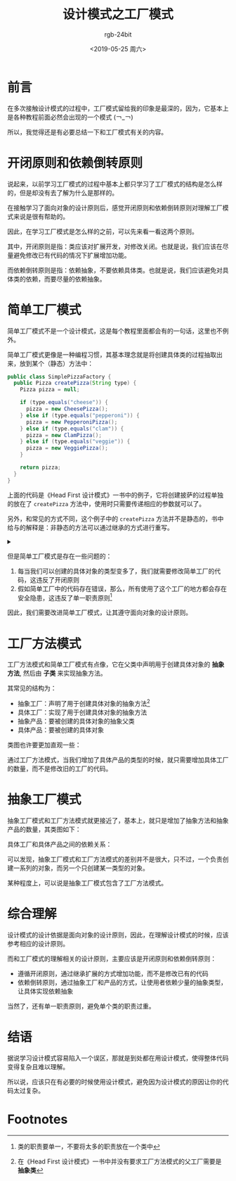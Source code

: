 #+TITLE:      设计模式之工厂模式
#+AUTHOR:     rgb-24bit
#+EMAIL:      rgb-24bit@foxmail.com
#+DATE:       <2019-05-25 周六>

* 目录                                                    :TOC_4_gh:noexport:
- [[#前言][前言]]
- [[#开闭原则和依赖倒转原则][开闭原则和依赖倒转原则]]
- [[#简单工厂模式][简单工厂模式]]
- [[#工厂方法模式][工厂方法模式]]
- [[#抽象工厂模式][抽象工厂模式]]
- [[#综合理解][综合理解]]
- [[#结语][结语]]
- [[#footnotes][Footnotes]]

* 前言
  在多次接触设计模式的过程中，工厂模式留给我的印象是最深的，因为，它基本上是各种教程前面必然会出现的一个模式 (￢_￢)
  
  所以，我觉得还是有必要总结一下和工厂模式有关的内容。

* 开闭原则和依赖倒转原则
  说起来，以前学习工厂模式的过程中基本上都只学习了工厂模式的结构是怎么样的，但是却没有去了解为什么是那样的。

  在接触学习了面向对象的设计原则后，感觉开闭原则和依赖倒转原则对理解工厂模式来说是很有帮助的。

  因此，在学习工厂模式是怎么样的之前，可以先来看一看这两个原则。

  其中，开闭原则是指：类应该对扩展开发，对修改关闭。也就是说，我们应该在尽量避免修改已有代码的情况下扩展增加功能。

  而依赖倒转原则是指：依赖抽象，不要依赖具体类。也就是说，我们应该避免对具体类的依赖，而要尽量的依赖抽象。

* 简单工厂模式
  简单工厂模式不是一个设计模式，这是每个教程里面都会有的一句话，这里也不例外。

  简单工厂模式更像是一种编程习惯，其基本理念就是将创建具体类的过程抽取出来，放到某个（静态）方法中：
  #+BEGIN_SRC java
    public class SimplePizzaFactory {
      public Pizza createPizza(String type) {
        Pizza pizza = null;

        if (type.equals("cheese")) {
          pizza = new CheesePizza();
        } else if (type.equals("pepperoni")) {
          pizza = new PepperoniPizza();
        } else if (type.equals("clam")) {
          pizza = new ClamPizza();
        } else if (type.equals("veggie")) {
          pizza = new VeggiePizza();
        }

        return pizza;
      }
    }
  #+END_SRC

  上面的代码是《Head First 设计模式》一书中的例子，它将创建披萨的过程单独的放在了 ~createPizza~ 方法中，使用时只需要传递相应的参数就可以了。

  另外，和常见的方式不同，这个例子中的 ~createPizza~ 方法并不是静态的，书中给与的解释是：非静态的方法可以通过继承的方式进行重写。

  #+HTML: <details><summary><i></i></summary>

  其实，如果通过继承简单工厂的模式重写方法的话，就有点接近工厂方法模式了 @_@

  #+HTML: </details>


  但是简单工厂模式是存在一些问题的：
  1. 每当我们可以创建的具体对象的类型变多了，我们就需要修改简单工厂的代码，这违反了开闭原则
  2. 假如简单工厂中的代码存在错误，那么，所有使用了这个工厂的地方都会存在安全隐患，这违反了单一职责原则[fn:2]

  因此，我们需要改进简单工厂模式，让其遵守面向对象的设计原则。

* 工厂方法模式
  工厂方法模式和简单工厂模式有点像，它在父类中声明用于创建具体对象的 *抽象方法*, 然后由 *子类* 来实现抽象方法。

  其常见的结构为：
  + 抽象工厂：声明了用于创建具体对象的抽象方法[fn:1]
  + 具体工厂：实现了用于创建具体对象的抽象方法
  + 抽象产品：要被创建的具体对象的抽象父类
  + 具体产品：要被创建的具体对象

  类图也许要更加直观一些：
  #+BEGIN_SRC plantuml :exports none
    @startuml
    class 抽象工厂 {
      抽象方法()
    }

    class 具体工厂A
    class 具体工厂B
    class 具体工厂C

    具体工厂A -up-|> 抽象工厂
    具体工厂B -up-|> 抽象工厂
    具体工厂C -up-|> 抽象工厂

    class 抽象产品

    class 具体产品A
    class 具体产品B
    class 具体产品C

    具体产品A -up-|> 抽象产品
    具体产品B -up-|> 抽象产品
    具体产品C -up-|> 抽象产品

    @enduml
  #+END_SRC

  #+HTML: <img src="https://i.loli.net/2019/05/25/5ce8ec1d0832695386.png">

  通过工厂方法模式，当我们增加了具体产品的类型的时候，就只需要增加具体工厂的数量，而不是修改旧的工厂的代码。

* 抽象工厂模式
  抽象工厂模式和工厂方法模式就更接近了，基本上，就只是增加了抽象方法和抽象产品的数量，其类图如下：
  #+BEGIN_SRC plantuml :exports none
    @startuml

    class 抽象工厂 {
      抽象方法X()
      抽象方法Y()
    }

    class 具体工厂A
    class 具体工厂B
    class 具体工厂C

    具体工厂A -up-|> 抽象工厂
    具体工厂B -up-|> 抽象工厂
    具体工厂C -up-|> 抽象工厂


    class 抽象产品X

    class 具体产品XA
    class 具体产品XB
    class 具体产品XC

    class 抽象产品Y

    class 具体产品YA
    class 具体产品YB
    class 具体产品YC

    具体产品XA -up-|> 抽象产品X
    具体产品XB -up-|> 抽象产品X
    具体产品XC -up-|> 抽象产品X

    具体产品YA -up-|> 抽象产品Y
    具体产品YB -up-|> 抽象产品Y
    具体产品YC -up-|> 抽象产品Y

    @enduml
  #+END_SRC

  #+HTML: <img src="https://i.loli.net/2019/05/25/5ce8ee724ea1899220.png">
  
  具体工厂和具体产品之间的依赖关系：
  #+BEGIN_SRC plantuml :exports none
    @startuml

    class 抽象工厂 {
      抽象方法X()
      抽象方法Y()
    }

    class 具体工厂A
    class 具体工厂B
    class 具体工厂C

    具体工厂A -up-|> 抽象工厂
    具体工厂B -up-|> 抽象工厂
    具体工厂C -up-|> 抽象工厂


    class 抽象产品X

    class 具体产品XA
    class 具体产品XB
    class 具体产品XC

    class 抽象产品Y

    class 具体产品YA
    class 具体产品YB
    class 具体产品YC

    具体产品XA -up-|> 抽象产品X
    具体产品XB -up-|> 抽象产品X
    具体产品XC -up-|> 抽象产品X

    具体产品YA -up-|> 抽象产品Y
    具体产品YB -up-|> 抽象产品Y
    具体产品YC -up-|> 抽象产品Y

    具体工厂A ..> 具体产品YA
    具体工厂A ..> 具体产品XA

    具体工厂B ..> 具体产品YB
    具体工厂B ..> 具体产品XB

    具体工厂C ..> 具体产品YC
    具体工厂C ..> 具体产品XC

    @enduml
  #+END_SRC

  #+HTML: <img src="https://i.loli.net/2019/05/25/5ce8f9368d11c36366.png">

  可以发现，抽象工厂模式和工厂方法模式的差别并不是很大，只不过，一个负责创建一系列的对象，而另一个只创建某一类型的对象。

  某种程度上，可以说是抽象工厂模式包含了工厂方法模式。

* 综合理解
  设计模式的设计依据是面向对象的设计原则，因此，在理解设计模式的时候，应该参考相应的设计原则。

  而和工厂模式的理解相关的设计原则，主要应该是开闭原则和依赖倒转原则：
  + 遵循开闭原则，通过继承扩展的方式增加功能，而不是修改已有的代码
  + 依赖倒转原则，通过抽象工厂和产品的方式，让使用者依赖少量的抽象类型，让具体实现依赖抽象

  当然了，还有单一职责原则，避免单个类的职责过重。

* 结语
  据说学习设计模式容易陷入一个误区，那就是到处都在用设计模式，使得整体代码变得复杂且难以理解。

  所以说，应该只在有必要的时候使用设计模式，避免因为设计模式的原因让你的代码太过复杂。

* Footnotes

[fn:1] 在《Head First 设计模式》一书中并没有要求工厂方法模式的父工厂需要是 *抽象类*

[fn:2] 类的职责要单一，不要将太多的职责放在一个类中
  
